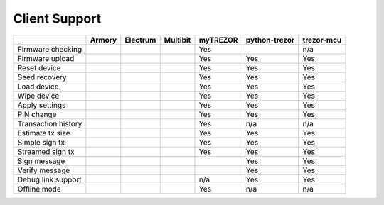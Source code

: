 Client Support
==============

===================== ====== ======== ======== ======== ============= ==========
_                     Armory Electrum Multibit myTREZOR python-trezor trezor-mcu
===================== ====== ======== ======== ======== ============= ==========
Firmware checking                              Yes                    n/a
Firmware upload                                Yes      Yes           Yes
Reset device                                   Yes      Yes           Yes
Seed recovery                                  Yes      Yes           Yes
Load device                                    Yes      Yes           Yes
Wipe device                                    Yes      Yes           Yes
Apply settings                                 Yes      Yes           Yes
PIN change                                     Yes      Yes           Yes
Transaction history                            Yes      n/a           n/a
Estimate tx size                               Yes      Yes           Yes
Simple sign tx                                 Yes      Yes           Yes
Streamed sign tx                               Yes      Yes           Yes
Sign message                                            Yes           Yes
Verify message                                          Yes           Yes
Debug link support                             n/a      Yes           Yes
Offline mode                                   Yes      n/a           n/a
===================== ====== ======== ======== ======== ============= ==========
